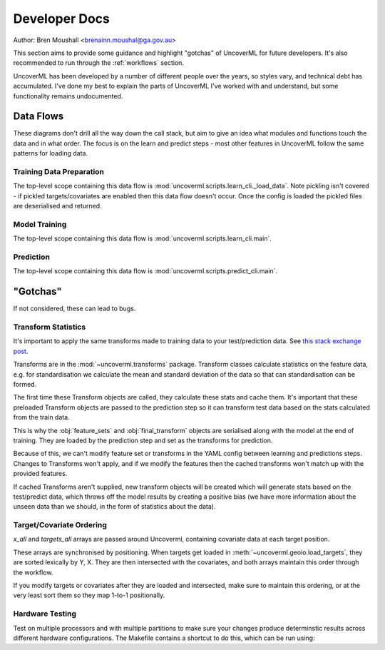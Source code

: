 Developer Docs
==============
Author: Bren Moushall <brenainn.moushal@ga.gov.au>

This section aims to provide some guidance and highlight "gotchas" of 
UncoverML for future developers. It's also recommended to run through
the :ref:`workflows` section.

UncoverML has been developed by a number of different people over the
years, so styles vary, and technical debt has accumulated. I've done
my best to explain the parts of UncoverML I've worked with and 
understand, but some functionality remains undocumented.

Data Flows
----------

These diagrams don't drill all the way down the call stack, but aim to 
give an idea what modules and functions touch the data and in what 
order. The focus is on the learn and predict steps - most other features
in UncoverML follow the same patterns for loading data.

Training Data Preparation
~~~~~~~~~~~~~~~~~~~~~~
The top-level scope containing this data flow is :mod:`uncoverml.scripts.learn_cli._load_data`.
Note pickling isn't covered - if pickled targets/covariates are enabled 
then this data flow doesn't occur. Once the config is loaded the pickled
files are deserialised and returned.

.. image:: learn_data_prep.png

Model Training
~~~~~~~~~~~~~~
The top-level scope containing this data flow is :mod:`uncoverml.scripts.learn_cli.main`.

.. image:: train_model_flow.png

Prediction
~~~~~~~~~~
The top-level scope containing this data flow is :mod:`uncoverml.scripts.predict_cli.main`.

.. image:: predict_flow.png

"Gotchas"
---------
If not considered, these can lead to bugs.

Transform Statistics
~~~~~~~~~~~~~~~~~~~~
It's important to apply the same transforms made to training data to 
your test/prediction data. 
See `this stack exchange post <https://stats.stackexchange.com/questions/361797/standardization-on-training-only-or-also-including-testing-data>`_.

Transforms are in the :mod:`~uncoverml.transforms` package. Transform
classes calculate statistics on the feature data, e.g. for 
standardisation we calculate the mean and standard deviation of the data
so that can standardisation can be formed.

The first time these Transform objects are called, they calculate these
stats and cache them. It's important that these preloaded Transform 
objects are passed to the prediction step so it can transform test 
data based on the stats calculated from the train data.

This is why the :obj:`feature_sets` and :obj:`final_transform` objects
are serialised along with the model at the end of training. They are 
loaded by the prediction step and set as the transforms for prediction.

Because of this, we can't modify feature set or transforms in the YAML
config between learning and predictions steps. Changes to Transforms
won't apply, and if we modify the features then the cached transforms 
won't match up with the provided features.

If cached Transforms aren't supplied, new transform objects will be 
created which will generate stats based on the test/predict data, which
throws off the model results by creating a positive bias (we have 
more information about the unseen data than we should, in the form of
statistics about the data).

Target/Covariate Ordering
~~~~~~~~~~~~~~~~~~~~~~~~~
`x_all` and `targets_all` arrays are passed around Uncoverml, containing
covariate data at each target position.

These arrays are synchronised by positioning. When targets get loaded 
in :meth:`~uncoverml.geoio.load_targets`, they are sorted lexically
by Y, X. They are then intersected with the covariates, and both
arrays maintain this order through the workflow.

If you modify targets or covariates after they are loaded and 
intersected, make sure to maintain this ordering, or at the very least
sort them so they map 1-to-1 positionally.

Hardware Testing
~~~~~~~~~~~~~~~~
Test on multiple processors and with multiple partitions to make sure
your changes produce determinstic results across different hardware
configurations. The Makefile contains a shortcut to do this, which
can be run using:

.. bash::

    make hardware_test
